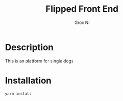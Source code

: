 #+TITLE: Flipped Front End
#+Author: Grox Ni
* Description
This is an platform for single dogs
* Installation
#+BEGIN_SRC sh
yarn install
#+END_SRC
